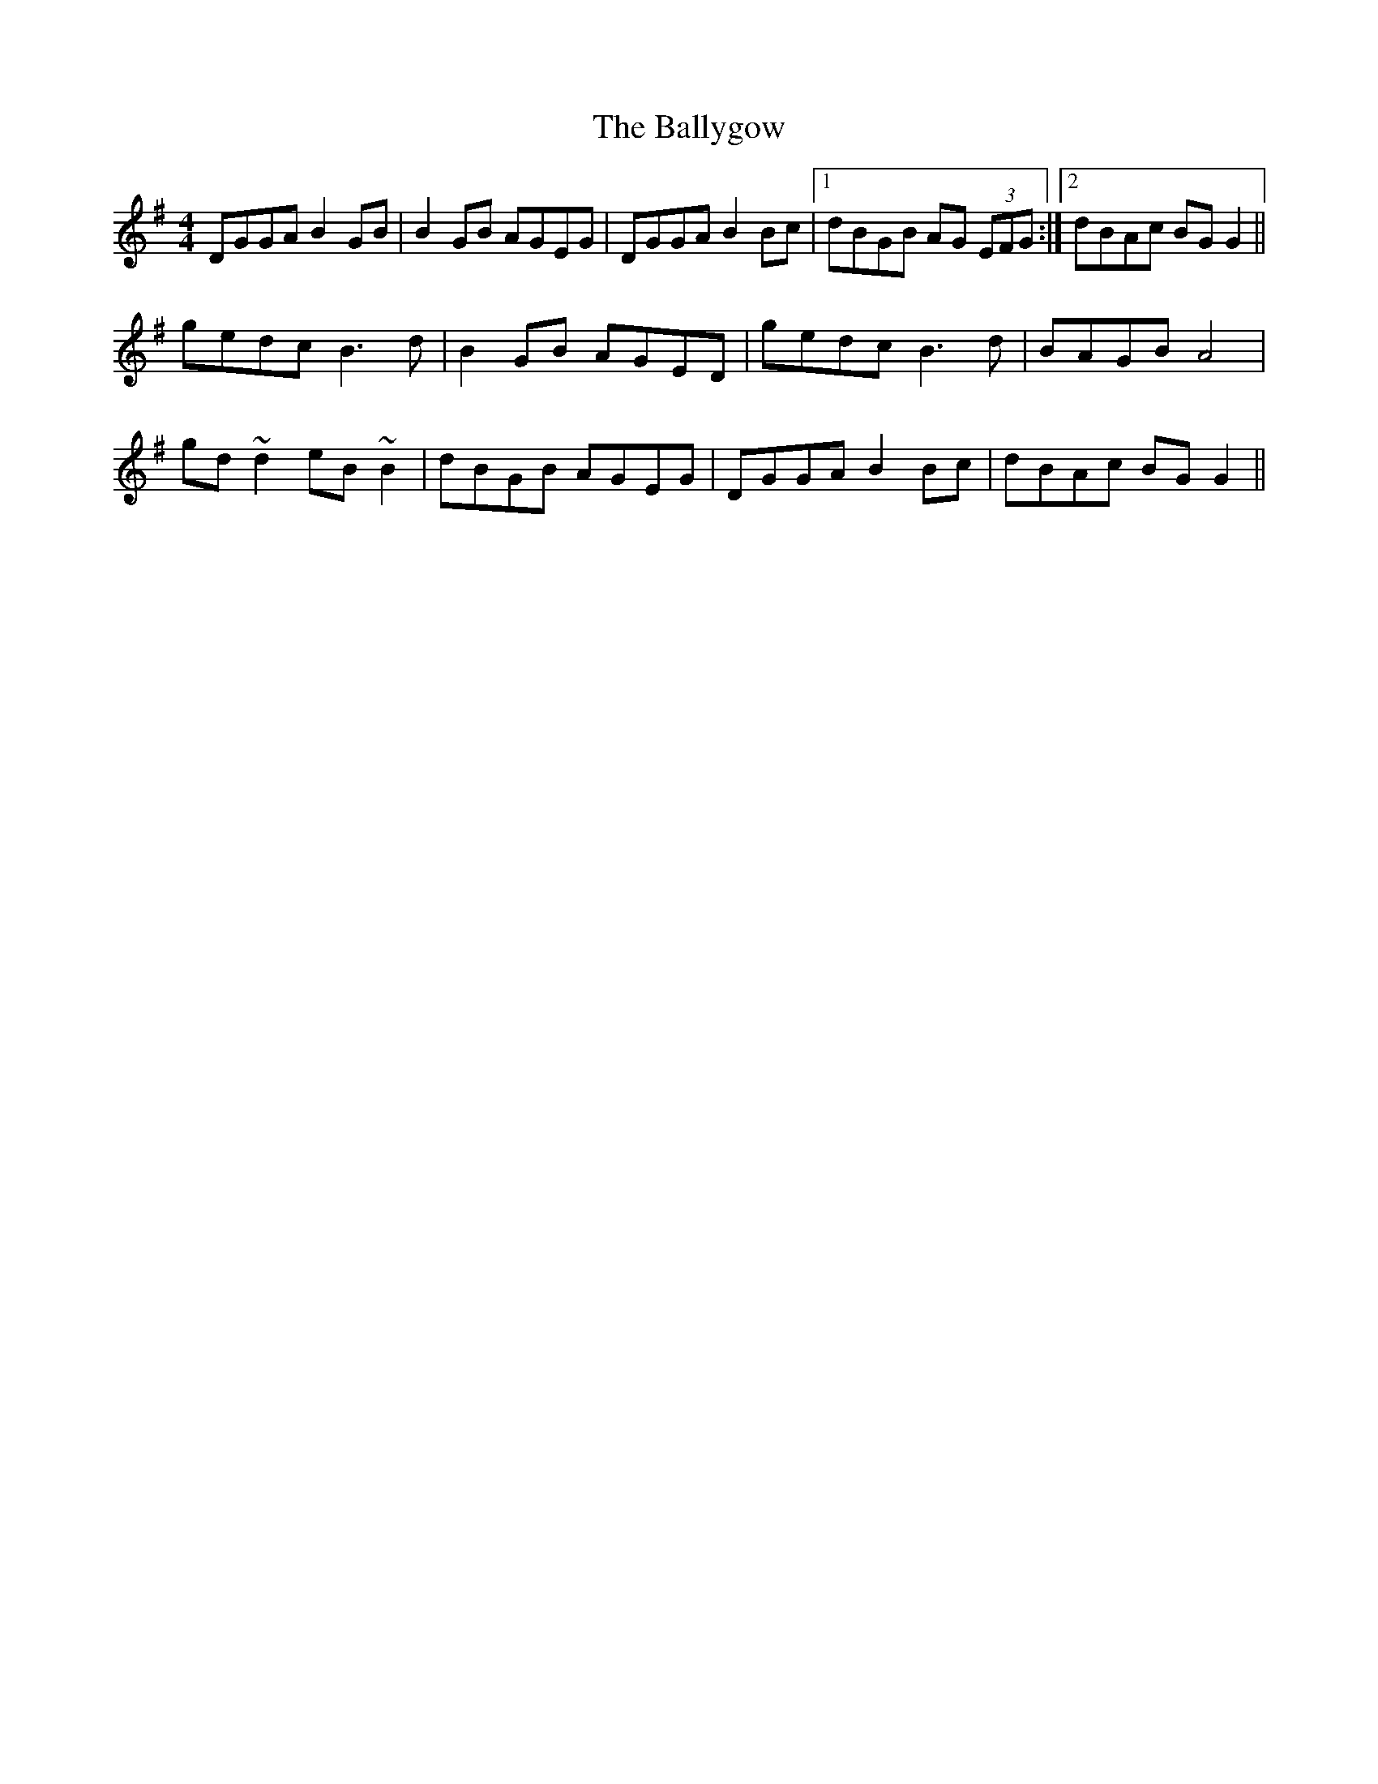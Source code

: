 X: 2538
T: Ballygow, The
R: reel
M: 4/4
K: Gmajor
DGGA B2GB|B2GB AGEG|DGGA B2Bc|1 dBGB AG (3EFG:|2 dBAc BGG2||
gedc B3d|B2GB AGED|gedc B3d|BAGB A4|
gd~d2 eB~B2|dBGB AGEG|DGGA B2Bc|dBAc BGG2||

